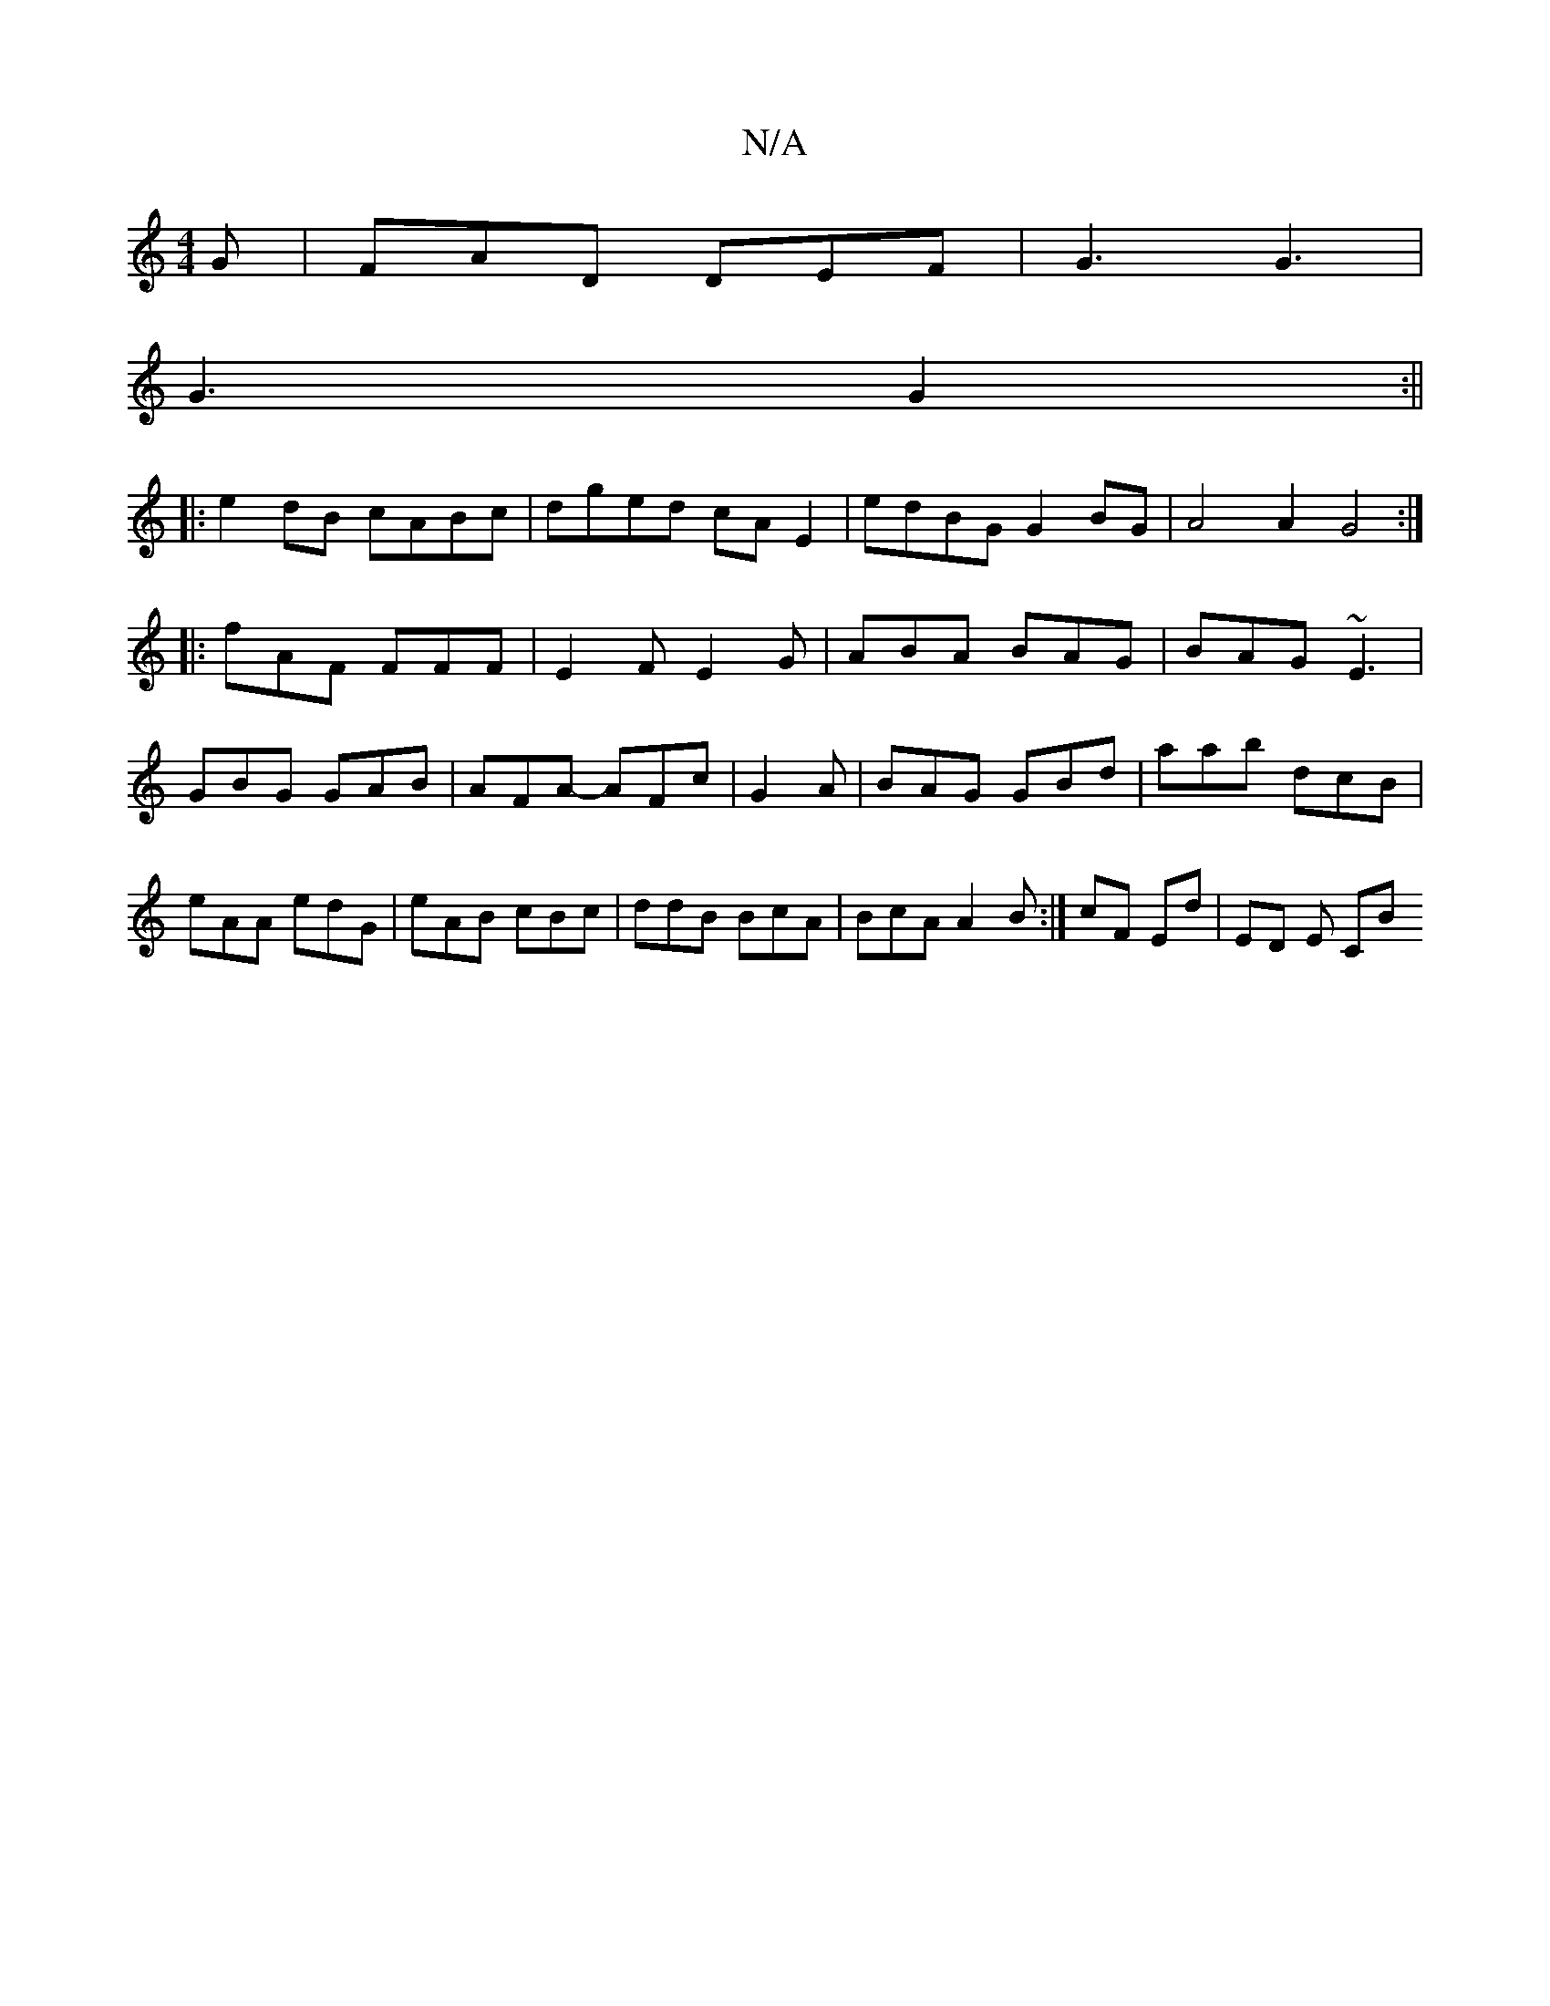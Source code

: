 X:1
T:N/A
M:4/4
R:N/A
K:Cmajor
G|FAD DEF|G3 G3|
G3 G2 :||
|: e2dB cABc | dged cA E2 | edBG G2BG | A4 A2 G4:|
|:fAF FFF|E2 F E2 G|ABA BAG|BAG ~E3|GBG GAB|AFA- AFc|G2A|BAG GBd|aab dcB|eAA edG|eAB cBc|ddB BcA|BcA A2 B:|cF Ed | ED E CB